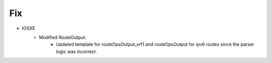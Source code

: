 --------------------------------------------------------------------------------
                            Fix
--------------------------------------------------------------------------------
* IOSXE
    * Modified RouteOutput:
        * Updated template for routeOpsOutput_vrf1 and routeOpsOutput for ipv6 routes since the parser logic was incorrect.